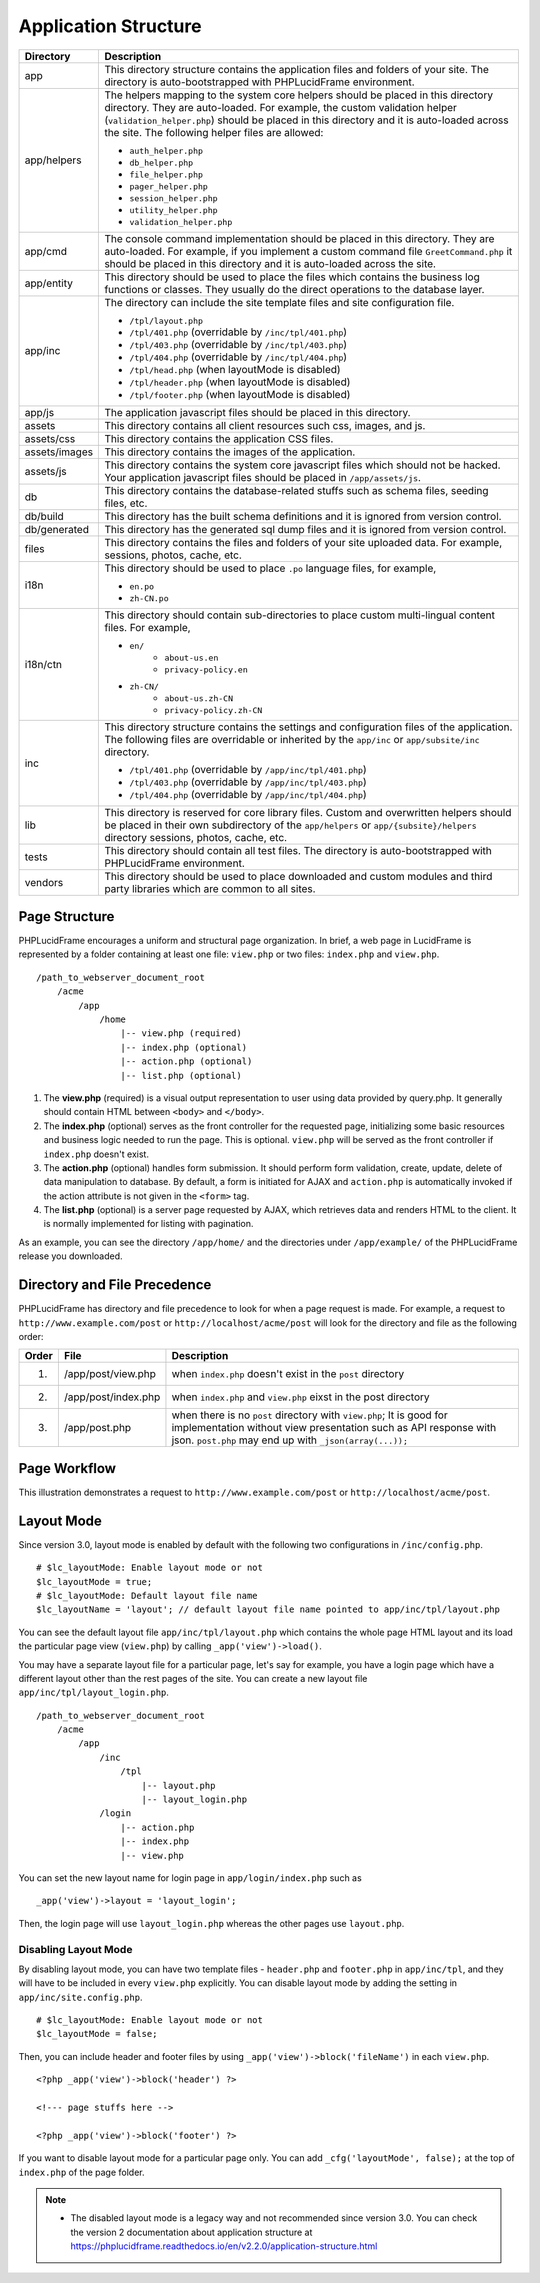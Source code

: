 Application Structure
=====================

+---------------+-------------------------------------------------------------------------------------------+
| Directory     | Description                                                                               |
+===============+===========================================================================================+
| app           | This directory structure contains the application files and folders of your site.         |
|               | The directory is auto-bootstrapped with PHPLucidFrame environment.                        |
+---------------+-------------------------------------------------------------------------------------------+
| app/helpers   | The helpers mapping to the system core helpers should be placed in this directory         |
|               | directory. They are auto-loaded. For example, the custom validation helper                |
|               | (``validation_helper.php``) should be placed in this directory and it is auto-loaded      |
|               | across the site. The following helper files are allowed:                                  |
|               |                                                                                           |
|               | * ``auth_helper.php``                                                                     |
|               | * ``db_helper.php``                                                                       |
|               | * ``file_helper.php``                                                                     |
|               | * ``pager_helper.php``                                                                    |
|               | * ``session_helper.php``                                                                  |
|               | * ``utility_helper.php``                                                                  |
|               | * ``validation_helper.php``                                                               |
+---------------+-------------------------------------------------------------------------------------------+
| app/cmd       | The console command implementation should be placed in this directory. They are           |
|               | auto-loaded. For example, if you implement a custom command file ``GreetCommand.php``     |
|               | it should be placed in this directory and it is auto-loaded across the site.              |
+---------------+-------------------------------------------------------------------------------------------+
| app/entity    | This directory should be used to place the files which contains the business log          |
|               | functions or classes. They usually do the direct operations to the database layer.        |
+---------------+-------------------------------------------------------------------------------------------+
| app/inc       | The directory can include the site template files and site configuration file.            |
|               |                                                                                           |
|               | * ``/tpl/layout.php``                                                                     |
|               | * ``/tpl/401.php`` (overridable by ``/inc/tpl/401.php``)                                  |
|               | * ``/tpl/403.php`` (overridable by ``/inc/tpl/403.php``)                                  |
|               | * ``/tpl/404.php`` (overridable by ``/inc/tpl/404.php``)                                  |
|               | * ``/tpl/head.php`` (when layoutMode is disabled)                                         |
|               | * ``/tpl/header.php`` (when layoutMode is disabled)                                       |
|               | * ``/tpl/footer.php`` (when layoutMode is disabled)                                       |
+---------------+-------------------------------------------------------------------------------------------+
| app/js        | The application javascript files should be placed in this directory.                      |
+---------------+-------------------------------------------------------------------------------------------+
| assets        | This directory contains all client resources such css, images, and js.                    |
+---------------+-------------------------------------------------------------------------------------------+
| assets/css    | This directory contains the application CSS files.                                        |
+---------------+-------------------------------------------------------------------------------------------+
| assets/images | This directory contains the images of the application.                                    |
+---------------+-------------------------------------------------------------------------------------------+
| assets/js     | This directory contains the system core javascript files which should not be hacked.      |
|               | Your application javascript files should be placed in ``/app/assets/js``.                 |
+---------------+-------------------------------------------------------------------------------------------+
| db            | This directory contains the database-related stuffs such as schema files,                 |
|               | seeding files, etc.                                                                       |
+---------------+-------------------------------------------------------------------------------------------+
| db/build      | This directory has the built schema definitions and it is ignored from version control.   |
+---------------+-------------------------------------------------------------------------------------------+
| db/generated  | This directory has the generated sql dump files and it is ignored from version control.   |
+---------------+-------------------------------------------------------------------------------------------+
| files         | This directory contains the files and folders of your site uploaded data. For example,    |
|               | sessions, photos, cache, etc.                                                             |
+---------------+-------------------------------------------------------------------------------------------+
| i18n          | This directory should be used to place ``.po`` language files, for example,               |
|               |                                                                                           |
|               | * ``en.po``                                                                               |
|               | * ``zh-CN.po``                                                                            |
+---------------+-------------------------------------------------------------------------------------------+
| i18n/ctn      | This directory should contain sub-directories to place custom multi-lingual content files.|
|               | For example,                                                                              |
|               |                                                                                           |
|               | * ``en/``                                                                                 |
|               |       * ``about-us.en``                                                                   |
|               |       * ``privacy-policy.en``                                                             |
|               | * ``zh-CN/``                                                                              |
|               |       * ``about-us.zh-CN``                                                                |
|               |       * ``privacy-policy.zh-CN``                                                          |
+---------------+-------------------------------------------------------------------------------------------+
| inc           | This directory structure contains the settings and configuration files of the application.|
|               | The following files are overridable or inherited by the ``app/inc`` or                    |
|               | ``app/subsite/inc`` directory.                                                            |
|               |                                                                                           |
|               | * ``/tpl/401.php`` (overridable by ``/app/inc/tpl/401.php``)                              |
|               | * ``/tpl/403.php`` (overridable by ``/app/inc/tpl/403.php``)                              |
|               | * ``/tpl/404.php`` (overridable by ``/app/inc/tpl/404.php``)                              |
+---------------+-------------------------------------------------------------------------------------------+
| lib           | This directory is reserved for core library files. Custom and overwritten helpers should  |
|               | be placed in their own subdirectory of the ``app/helpers`` or ``app/{subsite}/helpers``   |
|               | directory sessions, photos, cache, etc.                                                   |
+---------------+-------------------------------------------------------------------------------------------+
| tests         | This directory should contain all test files. The directory is auto-bootstrapped with     |
|               | PHPLucidFrame environment.                                                                |
+---------------+-------------------------------------------------------------------------------------------+
| vendors       | This directory should be used to place downloaded and custom modules and third party      |
|               | libraries which are common to all sites.                                                  |
+---------------+-------------------------------------------------------------------------------------------+

Page Structure
--------------

PHPLucidFrame encourages a uniform and structural page organization. In brief, a web page in LucidFrame is represented by a folder containing at least one file: ``view.php`` or two files: ``index.php`` and ``view.php``. ::

    /path_to_webserver_document_root
        /acme
            /app
                /home
                    |-- view.php (required)
                    |-- index.php (optional)
                    |-- action.php (optional)
                    |-- list.php (optional)

1. The **view.php** (required) is a visual output representation to user using data provided by query.php. It generally should contain HTML between ``<body>`` and ``</body>``.
2. The **index.php** (optional) serves as the front controller for the requested page, initializing some basic resources and business logic needed to run the page. This is optional. ``view.php`` will be served as the front controller if ``index.php`` doesn't exist.
3. The **action.php** (optional) handles form submission. It should perform form validation, create, update, delete of data manipulation to database. By default, a form is initiated for AJAX and ``action.php`` is automatically invoked if the action attribute is not given in the ``<form>`` tag.
4. The **list.php** (optional) is a server page requested by AJAX, which retrieves data and renders HTML to the client. It is normally implemented for listing with pagination.

As an example, you can see the directory ``/app/home/`` and the directories under ``/app/example/`` of the PHPLucidFrame release you downloaded.

Directory and File Precedence
-----------------------------

PHPLucidFrame has directory and file precedence to look for when a page request is made. For example, a request to ``http://www.example.com/post`` or ``http://localhost/acme/post`` will look for the directory and file as the following order:

+-------+--------------------------+-----------------------------------------------------------------------------------------+
| Order | File                     | Description                                                                             |
+=======+==========================+=========================================================================================+
|    1. | /app/post/view.php       | when ``index.php`` doesn't exist in the ``post`` directory                              |
+-------+--------------------------+-----------------------------------------------------------------------------------------+
|    2. | /app/post/index.php      | when ``index.php`` and ``view.php`` eixst in the post directory                         |
+-------+--------------------------+-----------------------------------------------------------------------------------------+
|    3. | /app/post.php            | when there is no ``post`` directory with ``view.php``;                                  |
|       |                          | It is good for implementation without view presentation such as API response with json. |
|       |                          | ``post.php`` may end up with ``_json(array(...));``                                     |
+-------+--------------------------+-----------------------------------------------------------------------------------------+

Page Workflow
-------------

This illustration demonstrates a request to ``http://www.example.com/post`` or ``http://localhost/acme/post``.

.. image:: images/page-workflow.png

Layout Mode
-----------

Since version 3.0, layout mode is enabled by default with the following two configurations in ``/inc/config.php``. ::

    # $lc_layoutMode: Enable layout mode or not
    $lc_layoutMode = true;
    # $lc_layoutMode: Default layout file name
    $lc_layoutName = 'layout'; // default layout file name pointed to app/inc/tpl/layout.php

You can see the default layout file ``app/inc/tpl/layout.php`` which contains the whole page HTML layout and its load the particular page view (``view.php``) by calling ``_app('view')->load()``.

You may have a separate layout file for a particular page, let's say for example, you have a login page which have a different layout other than the rest pages of the site. You can create a new layout file ``app/inc/tpl/layout_login.php``. ::

    /path_to_webserver_document_root
        /acme
            /app
                /inc
                    /tpl
                        |-- layout.php
                        |-- layout_login.php
                /login
                    |-- action.php
                    |-- index.php
                    |-- view.php

You can set the new layout name for login page in ``app/login/index.php`` such as ::

    _app('view')->layout = 'layout_login';

Then, the login page will use ``layout_login.php`` whereas the other pages use ``layout.php``.

Disabling Layout Mode
^^^^^^^^^^^^^^^^^^^^^

By disabling layout mode, you can have two template files - ``header.php`` and ``footer.php`` in ``app/inc/tpl``, and they will have to be included in every ``view.php`` explicitly. You can disable layout mode by adding the setting in ``app/inc/site.config.php``. ::

    # $lc_layoutMode: Enable layout mode or not
    $lc_layoutMode = false;

Then, you can include header and footer files by using ``_app('view')->block('fileName')`` in each ``view.php``. ::

    <?php _app('view')->block('header') ?>

    <!--- page stuffs here -->

    <?php _app('view')->block('footer') ?>

If you want to disable layout mode for a particular page only. You can add ``_cfg('layoutMode', false);`` at the top of ``index.php`` of the page folder.

.. note::
    - The disabled layout mode is a legacy way and not recommended since version 3.0. You can check the version 2 documentation about application structure at `<https://phplucidframe.readthedocs.io/en/v2.2.0/application-structure.html>`_
